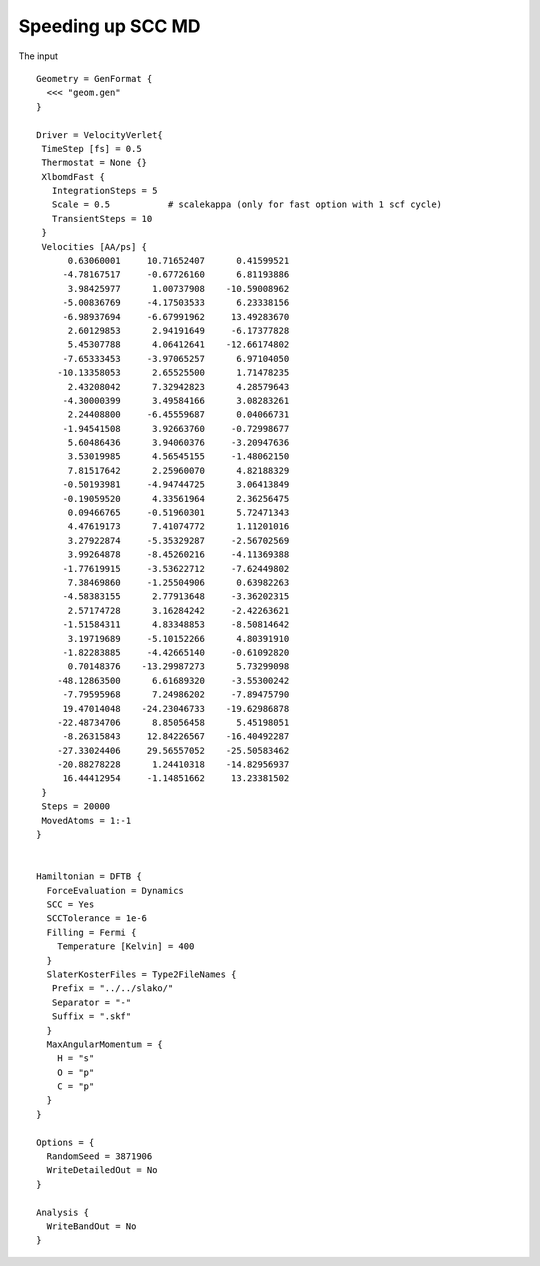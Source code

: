.. highlight:: none

******************
Speeding up SCC MD
******************

The input ::

   Geometry = GenFormat {
     <<< "geom.gen"
   }
   
   Driver = VelocityVerlet{
    TimeStep [fs] = 0.5
    Thermostat = None {}
    XlbomdFast {
      IntegrationSteps = 5
      Scale = 0.5           # scalekappa (only for fast option with 1 scf cycle)
      TransientSteps = 10
    }
    Velocities [AA/ps] {
         0.63060001     10.71652407      0.41599521
        -4.78167517     -0.67726160      6.81193886
         3.98425977      1.00737908    -10.59008962
        -5.00836769     -4.17503533      6.23338156
        -6.98937694     -6.67991962     13.49283670
         2.60129853      2.94191649     -6.17377828
         5.45307788      4.06412641    -12.66174802
        -7.65333453     -3.97065257      6.97104050
       -10.13358053      2.65525500      1.71478235
         2.43208042      7.32942823      4.28579643
        -4.30000399      3.49584166      3.08283261
         2.24408800     -6.45559687      0.04066731
        -1.94541508      3.92663760     -0.72998677
         5.60486436      3.94060376     -3.20947636
         3.53019985      4.56545155     -1.48062150
         7.81517642      2.25960070      4.82188329
        -0.50193981     -4.94744725      3.06413849
        -0.19059520      4.33561964      2.36256475
         0.09466765     -0.51960301      5.72471343
         4.47619173      7.41074772      1.11201016
         3.27922874     -5.35329287     -2.56702569
         3.99264878     -8.45260216     -4.11369388
        -1.77619915     -3.53622712     -7.62449802
         7.38469860     -1.25504906      0.63982263
        -4.58383155      2.77913648     -3.36202315
         2.57174728      3.16284242     -2.42263621
        -1.51584311      4.83348853     -8.50814642
         3.19719689     -5.10152266      4.80391910
        -1.82283885     -4.42665140     -0.61092820
         0.70148376    -13.29987273      5.73299098
       -48.12863500      6.61689320     -3.55300242
        -7.79595968      7.24986202     -7.89475790
        19.47014048    -24.23046733    -19.62986878
       -22.48734706      8.85056458      5.45198051
        -8.26315843     12.84226567    -16.40492287
       -27.33024406     29.56557052    -25.50583462
       -20.88278228      1.24410318    -14.82956937
        16.44412954     -1.14851662     13.23381502
    }
    Steps = 20000
    MovedAtoms = 1:-1
   }
   
   
   Hamiltonian = DFTB {
     ForceEvaluation = Dynamics
     SCC = Yes
     SCCTolerance = 1e-6
     Filling = Fermi {
       Temperature [Kelvin] = 400
     }
     SlaterKosterFiles = Type2FileNames {
      Prefix = "../../slako/"
      Separator = "-"
      Suffix = ".skf" 
     }
     MaxAngularMomentum = {
       H = "s"
       O = "p"
       C = "p"
     }
   }
   
   Options = {
     RandomSeed = 3871906
     WriteDetailedOut = No
   }
   
   Analysis {
     WriteBandOut = No
   }
   
